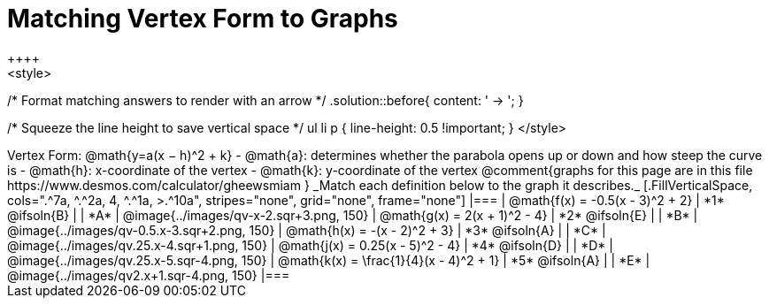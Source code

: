 = Matching Vertex Form to Graphs
++++
<style>
/* Format matching answers to render with an arrow */
.solution::before{ content: ' → '; }

/* Squeeze the line height to save vertical space */
ul li p { line-height: 0.5 !important; }
</style>
++++
Vertex Form: @math{y=a(x − h)^2 + k}

- @math{a}: determines whether the parabola opens up or down and how steep the curve is
- @math{h}: x-coordinate of the vertex
- @math{k}: y-coordinate of the vertex

@comment{graphs for this page are in this file https://www.desmos.com/calculator/gheewsmiam }

_Match each definition below to the graph it describes._

[.FillVerticalSpace, cols=".^7a, ^.^2a, 4, ^.^1a, >.^10a", stripes="none", grid="none", frame="none"]
|===
| @math{f(x) = -0.5(x - 3)^2 + 2}
| *1* @ifsoln{B}
|
| *A*
| @image{../images/qv-x-2.sqr+3.png, 150}

| @math{g(x) = 2(x + 1)^2 - 4}
| *2* @ifsoln{E}
|
| *B*
| @image{../images/qv-0.5.x-3.sqr+2.png, 150}

| @math{h(x) = -(x - 2)^2 + 3}
| *3* @ifsoln{A}
|
| *C*
| @image{../images/qv.25.x-4.sqr+1.png, 150}

| @math{j(x) = 0.25(x - 5)^2 - 4}
| *4* @ifsoln{D}
|
| *D*
| @image{../images/qv.25.x-5.sqr-4.png, 150}

| @math{k(x) = \frac{1}{4}(x - 4)^2 + 1}
| *5* @ifsoln{A}
|
| *E*
| @image{../images/qv2.x+1.sqr-4.png, 150}

|===
